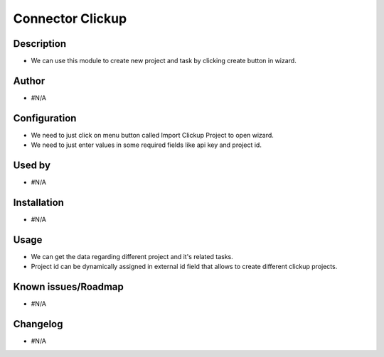 ==========================
**Connector Clickup**
==========================

**Description**
***************

* We can use this module to create new project and task by clicking create button in wizard.

**Author**
**********

* #N/A

**Configuration**
*****************

* We need to just click on menu button called Import Clickup Project to open wizard.
* We need to just enter values in some required fields like api key and project id.

**Used by**
***********

* #N/A

**Installation**
****************

* #N/A

**Usage**
*********

* We can get the data regarding different project and it's related tasks.

* Project id can be dynamically assigned in external id field that allows to create different clickup projects.

**Known issues/Roadmap**
************************

* #N/A

**Changelog**
*************

* #N/A
